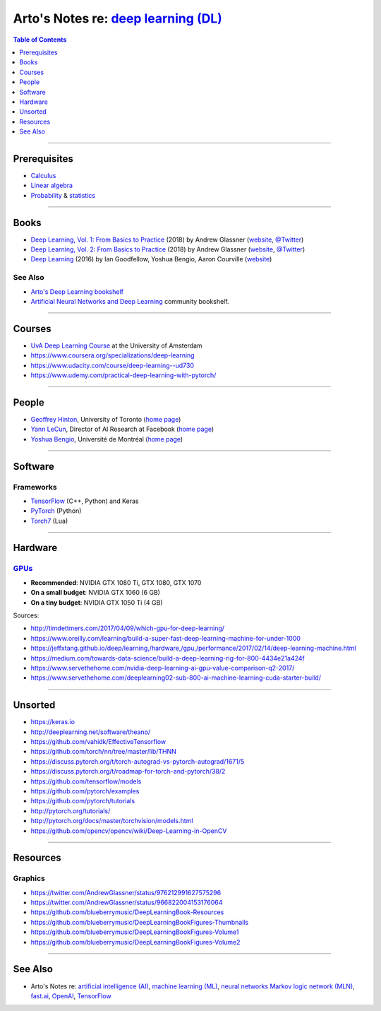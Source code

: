 *************************************************************************************
Arto's Notes re: `deep learning (DL) <https://en.wikipedia.org/wiki/Deep_learning>`__
*************************************************************************************

.. contents:: Table of Contents
   :local:
   :depth: 1
   :backlinks: none

----

Prerequisites
=============

- `Calculus <calculus>`__

- `Linear algebra <algebra#linear-algebra>`__

- `Probability <prob>`__ & `statistics <stats>`__

----

Books
=====

- `Deep Learning, Vol. 1: From Basics to Practice
  <https://www.goodreads.com/book/show/38657926>`__
  (2018) by Andrew Glassner
  (`website <https://dlbasics.com/>`__,
  `@Twitter <https://twitter.com/AndrewGlassner>`__)

- `Deep Learning, Vol. 2: From Basics to Practice
  <https://www.goodreads.com/book/show/38714149>`__
  (2018) by Andrew Glassner
  (`website <https://dlbasics.com/>`__,
  `@Twitter <https://twitter.com/AndrewGlassner>`__)

- `Deep Learning
  <https://www.goodreads.com/book/show/34105574>`__
  (2016) by Ian Goodfellow, Yoshua Bengio, Aaron Courville
  (`website <https://www.deeplearningbook.org/>`__)

See Also
--------

- `Arto's Deep Learning bookshelf
  <https://www.goodreads.com/review/list/22170557?shelf=deep-learning>`__

- `Artificial Neural Networks and Deep Learning
  <https://www.goodreads.com/list/show/89481>`__ community bookshelf.

----

Courses
=======

- `UvA Deep Learning Course
  <http://uvadlc.github.io/>`__
  at the University of Amsterdam

- https://www.coursera.org/specializations/deep-learning

- https://www.udacity.com/course/deep-learning--ud730

- https://www.udemy.com/practical-deep-learning-with-pytorch/

----

People
======

- `Geoffrey Hinton <https://en.wikipedia.org/wiki/Geoffrey_Hinton>`__,
  University of Toronto
  (`home page <http://www.cs.toronto.edu/~hinton/>`__)

- `Yann LeCun <https://en.wikipedia.org/wiki/Yann_LeCun>`__,
  Director of AI Research at Facebook
  (`home page <http://yann.lecun.com/>`__)

- `Yoshua Bengio <https://en.wikipedia.org/wiki/Yoshua_Bengio>`__,
  Université de Montréal
  (`home page <http://www.iro.umontreal.ca/~bengioy/yoshua_en/>`__)

----

Software
========

Frameworks
----------

- `TensorFlow <tensorflow>`__ (C++, Python) and Keras

- `PyTorch <https://github.com/pytorch/pytorch>`__ (Python)

- `Torch7 <https://en.wikipedia.org/wiki/Torch_(machine_learning)>`__ (Lua)

----

Hardware
========

`GPUs <gpu>`__
--------------

- **Recommended**: NVIDIA GTX 1080 Ti, GTX 1080, GTX 1070

- **On a small budget**: NVIDIA GTX 1060 (6 GB)

- **On a tiny budget**: NVIDIA GTX 1050 Ti (4 GB)

Sources:

- http://timdettmers.com/2017/04/09/which-gpu-for-deep-learning/
- https://www.oreilly.com/learning/build-a-super-fast-deep-learning-machine-for-under-1000
- https://jeffxtang.github.io/deep/learning,/hardware,/gpu,/performance/2017/02/14/deep-learning-machine.html
- https://medium.com/towards-data-science/build-a-deep-learning-rig-for-800-4434e21a424f
- https://www.servethehome.com/nvidia-deep-learning-ai-gpu-value-comparison-q2-2017/
- https://www.servethehome.com/deeplearning02-sub-800-ai-machine-learning-cuda-starter-build/

----

Unsorted
========

- https://keras.io
- http://deeplearning.net/software/theano/
- https://github.com/vahidk/EffectiveTensorflow
- https://github.com/torch/nn/tree/master/lib/THNN
- https://discuss.pytorch.org/t/torch-autograd-vs-pytorch-autograd/1671/5
- https://discuss.pytorch.org/t/roadmap-for-torch-and-pytorch/38/2
- https://github.com/tensorflow/models
- https://github.com/pytorch/examples
- https://github.com/pytorch/tutorials
- http://pytorch.org/tutorials/
- http://pytorch.org/docs/master/torchvision/models.html
- https://github.com/opencv/opencv/wiki/Deep-Learning-in-OpenCV

----

Resources
=========

Graphics
--------

- https://twitter.com/AndrewGlassner/status/976212991627575296
- https://twitter.com/AndrewGlassner/status/966822004153176064
- https://github.com/blueberrymusic/DeepLearningBook-Resources
- https://github.com/blueberrymusic/DeepLearningBookFigures-Thumbnails
- https://github.com/blueberrymusic/DeepLearningBookFigures-Volume1
- https://github.com/blueberrymusic/DeepLearningBookFigures-Volume2

----

See Also
========

- Arto's Notes re:
  `artificial intelligence (AI) <ai>`__,
  `machine learning (ML) <ml>`__,
  `neural networks <nn>`__
  `Markov logic network (MLN) <mln>`__,
  `fast.ai <fastai>`__,
  `OpenAI <openai>`__,
  `TensorFlow <tensorflow>`__
